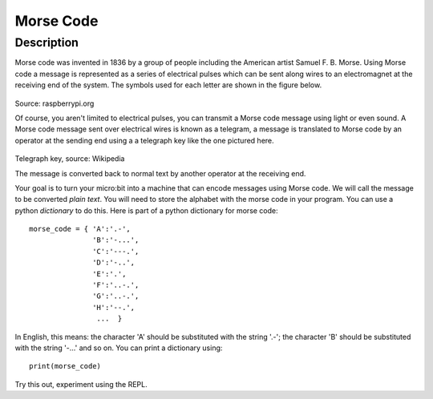 **********
Morse Code
**********

Description
===========

Morse code was invented in 1836 by a group of people including the American artist Samuel F. B. Morse. Using Morse code  a message is  represented as a series of electrical pulses which can be sent along wires to an electromagnet at the receiving end of the system.  The symbols used for each letter are shown in the figure below. 

.. figure:: assets/morse.png
   :scale: 60 %

Source: raspberrypi.org

Of course, you aren't limited to electrical pulses, you can transmit a Morse code message using light or even sound.  A Morse code message sent over electrical wires is known as a telegram, a message is 
translated to Morse code by an operator at the sending end using a a telegraph key like the one pictured here.

.. figure:: assets/J38TelegraphKey.jpg 
   :scale: 60 %

Telegraph key, source: Wikipedia 

The message is converted back to normal text by another operator at the receiving end. 

Your goal is to turn your micro:bit into a machine that can encode messages using Morse code. We will call the message to be converted *plain text*.  You will need to store the alphabet with the morse code in your program. You can use a python *dictionary* to do this. Here is part of a python dictionary for morse code::

    morse_code = { 'A':'.-', 
                   'B':'-...',
                   'C':'---.', 
                   'D':'-..', 
                   'E':'.', 
                   'F':'..-.', 
                   'G':'..-.', 
                   'H':'--.', 
                    ...  }

In English, this means: the character 'A' should be substituted with the string '.-'; the character 'B' should be substituted with the string '-...' and so on. You can print a dictionary using::

    print(morse_code)

Try this out, experiment using the REPL. 
